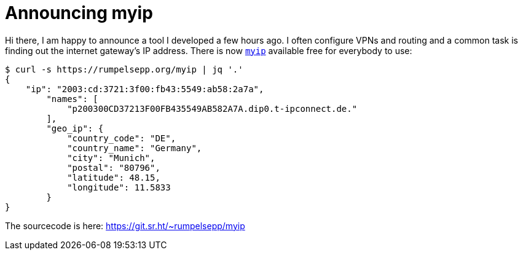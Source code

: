 = Announcing myip

Hi there, I am happy to announce a tool I developed a few hours ago.
I often configure VPNs and routing and a common task is finding out the internet gateway's IP address.
There is now https://rumpelsepp.org/myip[`myip`] available free for everybody to use:

```
$ curl -s https://rumpelsepp.org/myip | jq '.'
{
    "ip": "2003:cd:3721:3f00:fb43:5549:ab58:2a7a",
        "names": [
            "p200300CD37213F00FB435549AB582A7A.dip0.t-ipconnect.de."
        ],
        "geo_ip": {
            "country_code": "DE",
            "country_name": "Germany",
            "city": "Munich",
            "postal": "80796",
            "latitude": 48.15,
            "longitude": 11.5833
        }
}

```

The sourcecode is here: https://git.sr.ht/~rumpelsepp/myip

